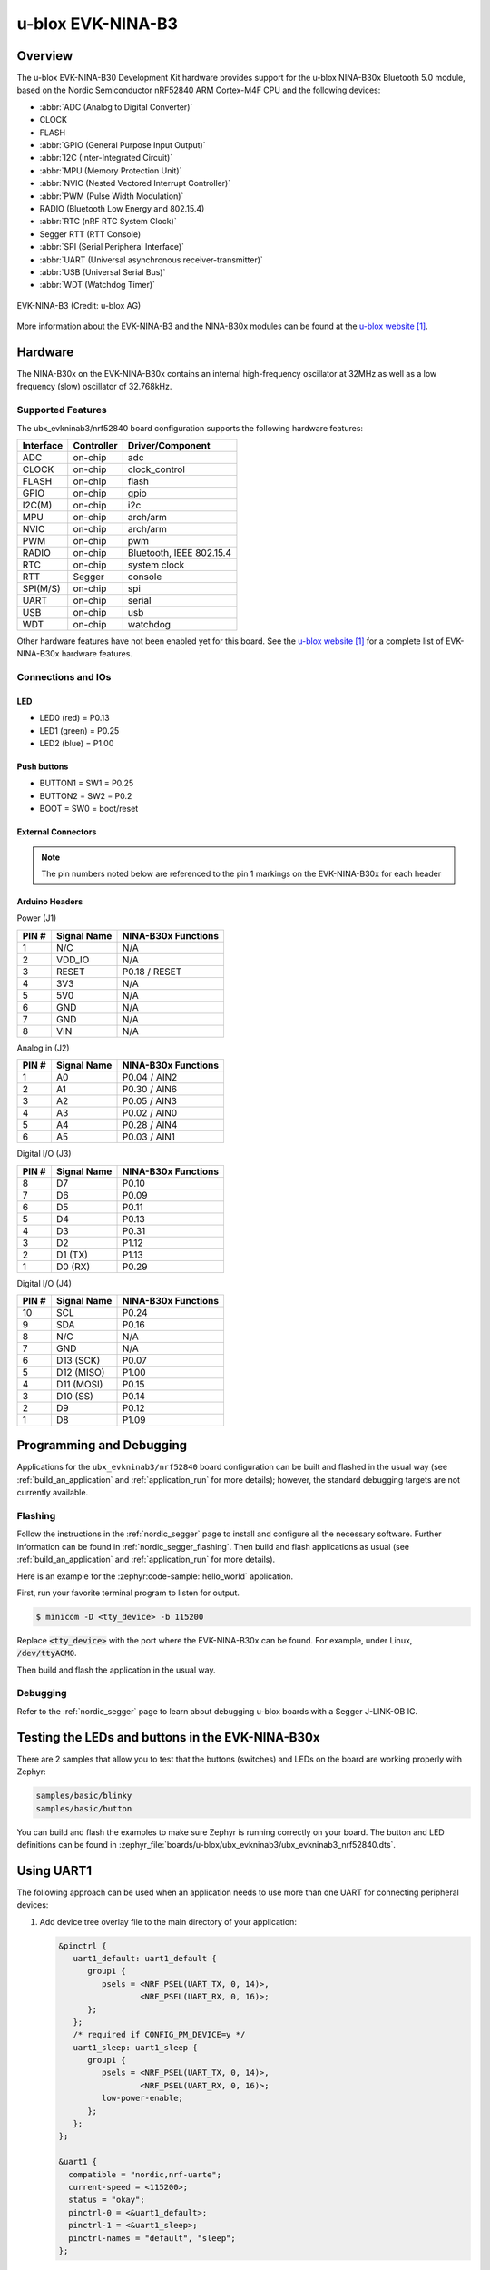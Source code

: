 .. _ubx_ninab3_nrf52840:

u-blox EVK-NINA-B3
##################

Overview
********

The u-blox EVK-NINA-B30 Development Kit hardware provides support for the
u-blox NINA-B30x Bluetooth 5.0 module, based on the Nordic Semiconductor
nRF52840 ARM Cortex-M4F CPU and the following devices:

* :abbr:`ADC (Analog to Digital Converter)`
* CLOCK
* FLASH
* :abbr:`GPIO (General Purpose Input Output)`
* :abbr:`I2C (Inter-Integrated Circuit)`
* :abbr:`MPU (Memory Protection Unit)`
* :abbr:`NVIC (Nested Vectored Interrupt Controller)`
* :abbr:`PWM (Pulse Width Modulation)`
* RADIO (Bluetooth Low Energy and 802.15.4)
* :abbr:`RTC (nRF RTC System Clock)`
* Segger RTT (RTT Console)
* :abbr:`SPI (Serial Peripheral Interface)`
* :abbr:`UART (Universal asynchronous receiver-transmitter)`
* :abbr:`USB (Universal Serial Bus)`
* :abbr:`WDT (Watchdog Timer)`

.. figure:: img/EVK-NINA-B3.jpg
     :align: center
     :alt: EVK-NINA-B3

     EVK-NINA-B3 (Credit: u-blox AG)

More information about the EVK-NINA-B3 and the NINA-B30x modules
can be found at the `u-blox website`_.

Hardware
********

The NINA-B30x on the EVK-NINA-B30x contains an internal high-frequency
oscillator at 32MHz as well as a low frequency (slow) oscillator
of 32.768kHz.


Supported Features
==================

The ubx_evkninab3/nrf52840 board configuration supports the following
hardware features:

+-----------+------------+----------------------+
| Interface | Controller | Driver/Component     |
+===========+============+======================+
| ADC       | on-chip    | adc                  |
+-----------+------------+----------------------+
| CLOCK     | on-chip    | clock_control        |
+-----------+------------+----------------------+
| FLASH     | on-chip    | flash                |
+-----------+------------+----------------------+
| GPIO      | on-chip    | gpio                 |
+-----------+------------+----------------------+
| I2C(M)    | on-chip    | i2c                  |
+-----------+------------+----------------------+
| MPU       | on-chip    | arch/arm             |
+-----------+------------+----------------------+
| NVIC      | on-chip    | arch/arm             |
+-----------+------------+----------------------+
| PWM       | on-chip    | pwm                  |
+-----------+------------+----------------------+
| RADIO     | on-chip    | Bluetooth,           |
|           |            | IEEE 802.15.4        |
+-----------+------------+----------------------+
| RTC       | on-chip    | system clock         |
+-----------+------------+----------------------+
| RTT       | Segger     | console              |
+-----------+------------+----------------------+
| SPI(M/S)  | on-chip    | spi                  |
+-----------+------------+----------------------+
| UART      | on-chip    | serial               |
+-----------+------------+----------------------+
| USB       | on-chip    | usb                  |
+-----------+------------+----------------------+
| WDT       | on-chip    | watchdog             |
+-----------+------------+----------------------+

Other hardware features have not been enabled yet for this board.
See the `u-blox website`_ for a complete list of EVK-NINA-B30x
hardware features.

Connections and IOs
===================

LED
---

* LED0 (red) = P0.13
* LED1 (green) = P0.25
* LED2 (blue) = P1.00

Push buttons
------------

* BUTTON1 = SW1 = P0.25
* BUTTON2 = SW2 = P0.2
* BOOT = SW0 = boot/reset

External Connectors
-------------------

.. note::
	The pin numbers noted below are referenced to
	the pin 1 markings on the EVK-NINA-B30x
	for each header


Arduino Headers
---------------

Power (J1)

+-------+--------------+-------------------------+
| PIN # | Signal Name  | NINA-B30x Functions     |
+=======+==============+=========================+
| 1     | N/C          | N/A                     |
+-------+--------------+-------------------------+
| 2     | VDD_IO       | N/A                     |
+-------+--------------+-------------------------+
| 3     | RESET        | P0.18 / RESET           |
+-------+--------------+-------------------------+
| 4     | 3V3          | N/A                     |
+-------+--------------+-------------------------+
| 5     | 5V0          | N/A                     |
+-------+--------------+-------------------------+
| 6     | GND          | N/A                     |
+-------+--------------+-------------------------+
| 7     | GND          | N/A                     |
+-------+--------------+-------------------------+
| 8     | VIN          | N/A                     |
+-------+--------------+-------------------------+

Analog in (J2)

+-------+--------------+-------------------------+
| PIN # | Signal Name  | NINA-B30x Functions     |
+=======+==============+=========================+
| 1     | A0           | P0.04 / AIN2            |
+-------+--------------+-------------------------+
| 2     | A1           | P0.30 / AIN6            |
+-------+--------------+-------------------------+
| 3     | A2           | P0.05 / AIN3            |
+-------+--------------+-------------------------+
| 4     | A3           | P0.02 / AIN0            |
+-------+--------------+-------------------------+
| 5     | A4           | P0.28 / AIN4            |
+-------+--------------+-------------------------+
| 6     | A5           | P0.03 / AIN1            |
+-------+--------------+-------------------------+

Digital I/O (J3)

+-------+--------------+-------------------------+
| PIN # | Signal Name  | NINA-B30x Functions     |
+=======+==============+=========================+
| 8     | D7           | P0.10                   |
+-------+--------------+-------------------------+
| 7     | D6           | P0.09                   |
+-------+--------------+-------------------------+
| 6     | D5           | P0.11                   |
+-------+--------------+-------------------------+
| 5     | D4           | P0.13                   |
+-------+--------------+-------------------------+
| 4     | D3           | P0.31                   |
+-------+--------------+-------------------------+
| 3     | D2           | P1.12                   |
+-------+--------------+-------------------------+
| 2     | D1 (TX)      | P1.13                   |
+-------+--------------+-------------------------+
| 1     | D0 (RX)      | P0.29                   |
+-------+--------------+-------------------------+

Digital I/O (J4)

+-------+--------------+-------------------------+
| PIN # | Signal Name  | NINA-B30x Functions     |
+=======+==============+=========================+
| 10    | SCL          | P0.24                   |
+-------+--------------+-------------------------+
| 9     | SDA          | P0.16                   |
+-------+--------------+-------------------------+
| 8     | N/C          | N/A                     |
+-------+--------------+-------------------------+
| 7     | GND          | N/A                     |
+-------+--------------+-------------------------+
| 6     | D13 (SCK)    | P0.07                   |
+-------+--------------+-------------------------+
| 5     | D12 (MISO)   | P1.00                   |
+-------+--------------+-------------------------+
| 4     | D11 (MOSI)   | P0.15                   |
+-------+--------------+-------------------------+
| 3     | D10 (SS)     | P0.14                   |
+-------+--------------+-------------------------+
| 2     | D9           | P0.12                   |
+-------+--------------+-------------------------+
| 1     | D8           | P1.09                   |
+-------+--------------+-------------------------+


Programming and Debugging
*************************

Applications for the ``ubx_evkninab3/nrf52840`` board configuration can be
built and flashed in the usual way (see :ref:`build_an_application`
and :ref:`application_run` for more details); however, the standard
debugging targets are not currently available.

Flashing
========

Follow the instructions in the :ref:`nordic_segger` page to install
and configure all the necessary software. Further information can be
found in :ref:`nordic_segger_flashing`. Then build and flash
applications as usual (see :ref:`build_an_application` and
:ref:`application_run` for more details).

Here is an example for the :zephyr:code-sample:`hello_world` application.

First, run your favorite terminal program to listen for output.

.. code-block:: console

   $ minicom -D <tty_device> -b 115200

Replace :code:`<tty_device>` with the port where the EVK-NINA-B30x
can be found. For example, under Linux, :code:`/dev/ttyACM0`.

Then build and flash the application in the usual way.

.. zephyr-app-commands::
   :zephyr-app: samples/hello_world
   :board: ubx_evkninab3/nrf52840
   :goals: build flash

Debugging
=========

Refer to the :ref:`nordic_segger` page to learn about debugging
u-blox boards with a Segger J-LINK-OB IC.


Testing the LEDs and buttons in the EVK-NINA-B30x
*************************************************

There are 2 samples that allow you to test that the buttons
(switches) and LEDs on the board are working properly with Zephyr:

.. code-block:: console

   samples/basic/blinky
   samples/basic/button

You can build and flash the examples to make sure Zephyr is running correctly on
your board. The button and LED definitions can be found in
:zephyr_file:`boards/u-blox/ubx_evkninab3/ubx_evkninab3_nrf52840.dts`.

Using UART1
***********

The following approach can be used when an application needs to use
more than one UART for connecting peripheral devices:

1. Add device tree overlay file to the main directory of your application:

   .. code-block:: devicetree

      &pinctrl {
         uart1_default: uart1_default {
            group1 {
               psels = <NRF_PSEL(UART_TX, 0, 14)>,
                       <NRF_PSEL(UART_RX, 0, 16)>;
            };
         };
         /* required if CONFIG_PM_DEVICE=y */
         uart1_sleep: uart1_sleep {
            group1 {
               psels = <NRF_PSEL(UART_TX, 0, 14)>,
                       <NRF_PSEL(UART_RX, 0, 16)>;
               low-power-enable;
            };
         };
      };

      &uart1 {
        compatible = "nordic,nrf-uarte";
        current-speed = <115200>;
        status = "okay";
        pinctrl-0 = <&uart1_default>;
        pinctrl-1 = <&uart1_sleep>;
        pinctrl-names = "default", "sleep";
      };

   In the overlay file above, pin P0.16 is used for RX and P0.14 is used for TX

2. Use the UART1 as ``DEVICE_DT_GET(DT_NODELABEL(uart1))``

Overlay file naming
===================

The file has to be named ``<board>.overlay`` and placed in the app main directory to be
picked up automatically by the device tree compiler.

Selecting the pins
==================

Pins can be configured in the board pinctrl file. To see the available mappings,
open the data sheet for the NINA-B3 at `u-blox website`_, Section 3 'Pin definition'.
In the table 7 select the pins marked 'GPIO_xx'.  Note that pins marked as 'Radio sensitive pin'
can only be used in under-10KHz applications. They are not suitable for 115200 speed of UART.

.. note:
  Pins are defined according to the "nRF52" pin number, not the module pad number.

References
**********

.. target-notes::

.. _u-blox website: https://www.u-blox.com/en/product/nina-b3-series-open-cpu
